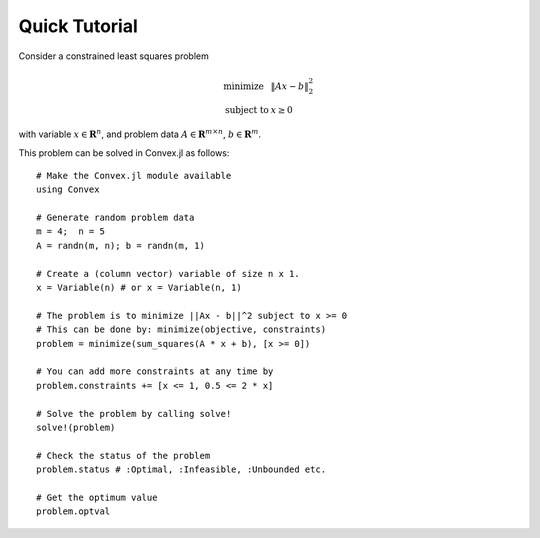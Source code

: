 =====================================
Quick Tutorial
=====================================

Consider a constrained least squares problem

.. math::
  \begin{array}{ll}
    \mbox{minimize} & \|Ax - b\|_2^2 \\
    \mbox{subject to} & x \geq 0
  \end{array}

with variable :math:`x\in \mathbf{R}^{n}`, 
and problem data :math:`A \in \mathbf{R}^{m \times n}`, :math:`b \in \mathbf{R}^{m}`.

This problem can be solved in Convex.jl as follows:
::

	# Make the Convex.jl module available
	using Convex

	# Generate random problem data
	m = 4;	n = 5
	A = randn(m, n); b = randn(m, 1)

	# Create a (column vector) variable of size n x 1.
	x = Variable(n) # or x = Variable(n, 1)

	# The problem is to minimize ||Ax - b||^2 subject to x >= 0
	# This can be done by: minimize(objective, constraints)
	problem = minimize(sum_squares(A * x + b), [x >= 0])

	# You can add more constraints at any time by
	problem.constraints += [x <= 1, 0.5 <= 2 * x]

	# Solve the problem by calling solve!
	solve!(problem)

	# Check the status of the problem
	problem.status # :Optimal, :Infeasible, :Unbounded etc.

	# Get the optimum value
	problem.optval

.. Get the dual value
.. problem.constraints[1].dual_value

	# Optimal value of variable x or expression sum_squares(A * x + b)
	evaluate(x)
	evaluate(sum_squares(A * x + b))
